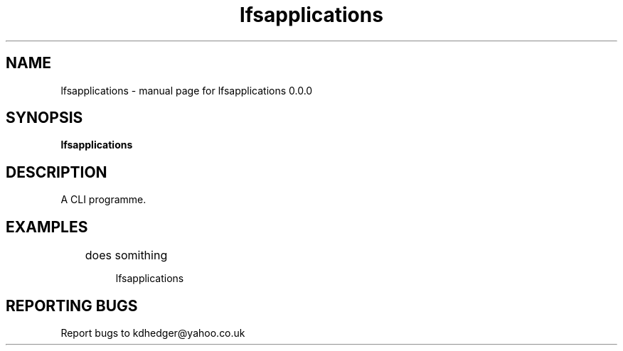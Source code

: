 .\" lfsapplications
.TH "lfsapplications" "1" "0.0.0" "K.D.Hedger" "User Commands"
.SH "NAME"
lfsapplications \- manual page for lfsapplications 0.0.0
.SH "SYNOPSIS"
.B lfsapplications
.SH "DESCRIPTION"
A CLI programme.


.SH "EXAMPLES"
.LP 
	does somithing
.IP 
lfsapplications
.LP 

.SH "REPORTING BUGS"
Report bugs to kdhedger@yahoo.co.uk
